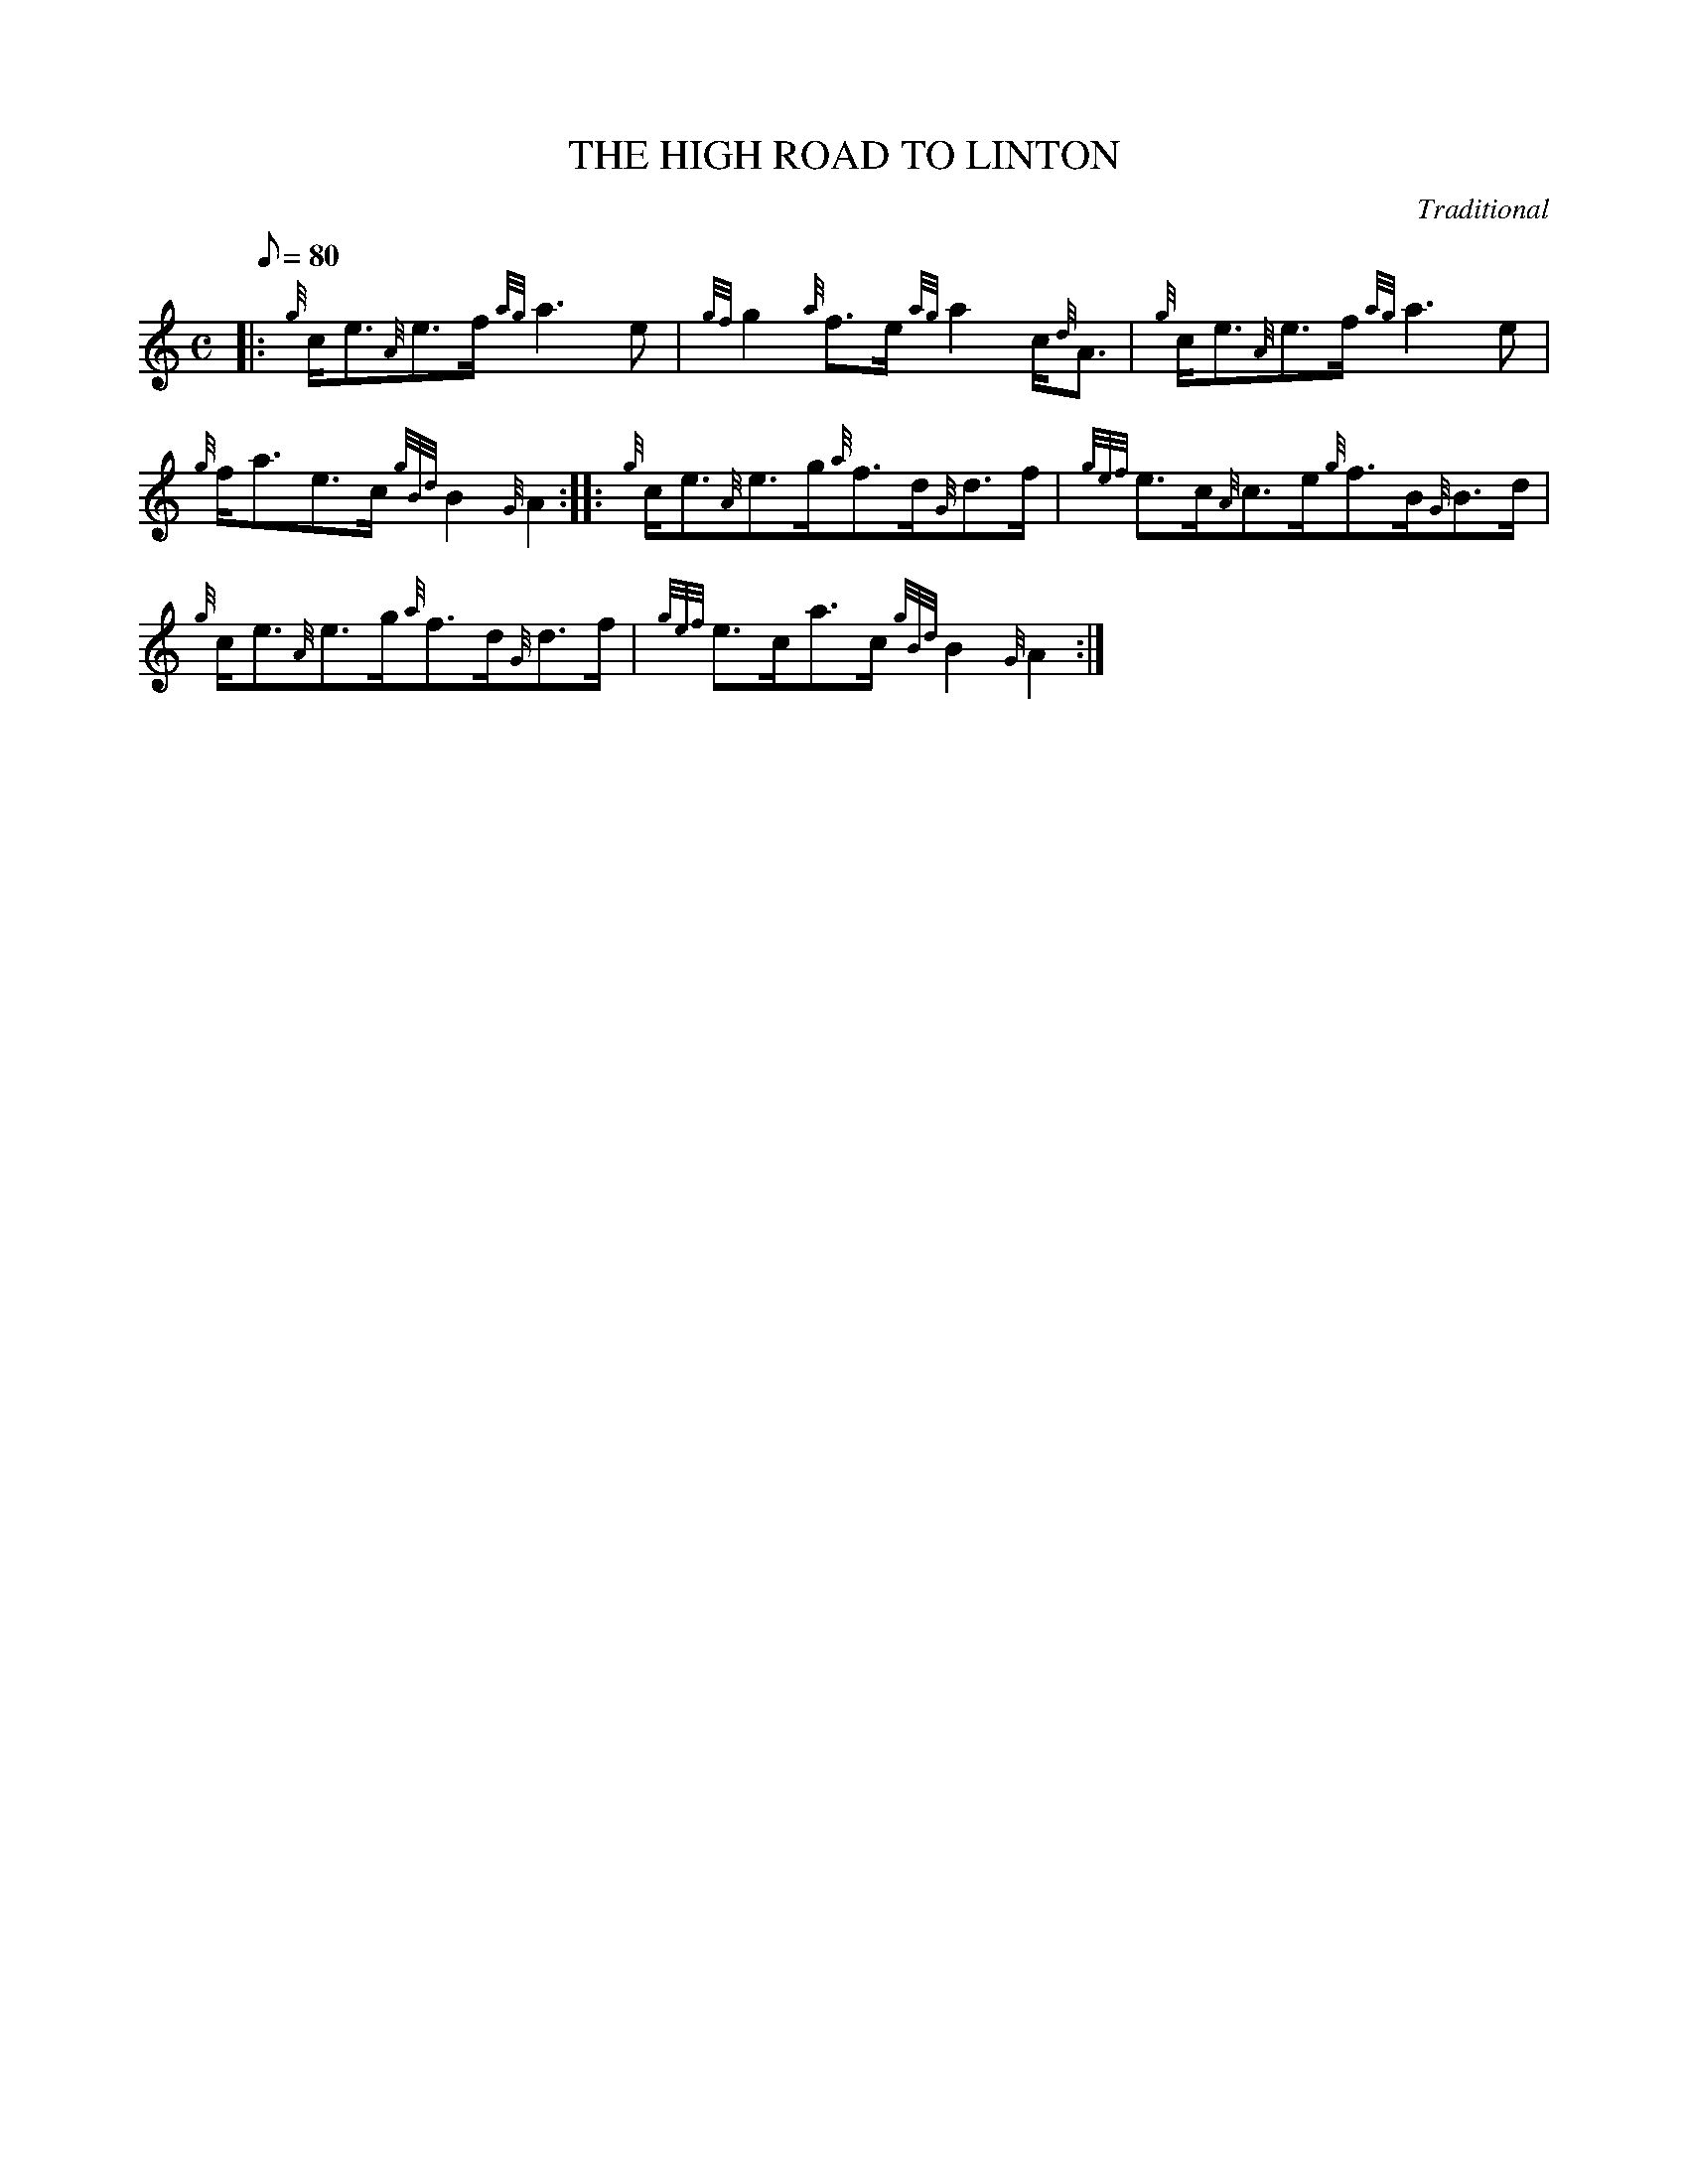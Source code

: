 X:1
T:THE HIGH ROAD TO LINTON
M:C
L:1/8
Q:80
C:Traditional
S:Reel
K:HP
|: {g}c/2e3/2{A}e3/2f/2{ag}a3e|
{gf}g2{a}f3/2e/2{ag}a2c/2{d}A3/2|
{g}c/2e3/2{A}e3/2f/2{ag}a3e|  !
{g}f/2a3/2e3/2c/2{gBd}B2{G}A2:| |:
{g}c/2e3/2{A}e3/2g/2{a}f3/2d/2{G}d3/2f/2|
{gef}e3/2c/2{A}c3/2e/2{g}f3/2B/2{G}B3/2d/2|  !
{g}c/2e3/2{A}e3/2g/2{a}f3/2d/2{G}d3/2f/2|
{gef}e3/2c/2a3/2c/2{gBd}B2{G}A2:|

